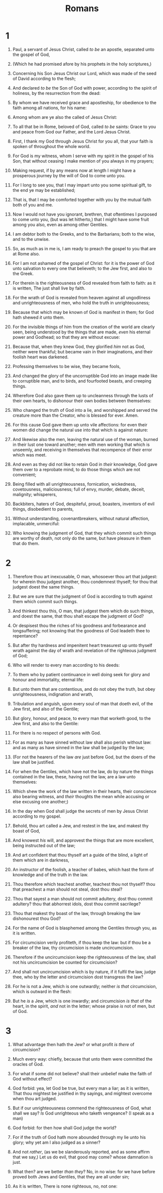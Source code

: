 #+TITLE: Romans
* 1
1. Paul, a servant of Jesus Christ, called /to be/ an apostle, separated unto the gospel of God,
2. (Which he had promised afore by his prophets in the holy scriptures,)
3. Concerning his Son Jesus Christ our Lord, which was made of the seed of David according to the flesh;
4. And declared /to be/ the Son of God with power, according to the spirit of holiness, by the resurrection from the dead:
5. By whom we have received grace and apostleship, for obedience to the faith among all nations, for his name:
6. Among whom are ye also the called of Jesus Christ:
7. To all that be in Rome, beloved of God, called /to be/ saints: Grace to you and peace from God our Father, and the Lord Jesus Christ.

8. First, I thank my God through Jesus Christ for you all, that your faith is spoken of throughout the whole world.
9. For God is my witness, whom I serve with my spirit in the gospel of his Son, that without ceasing I make mention of you always in my prayers;
10. Making request, if by any means now at length I might have a prosperous journey by the will of God to come unto you.
11. For I long to see you, that I may impart unto you some spiritual gift, to the end ye may be established;
12. That is, that I may be comforted together with you by the mutual faith both of you and me.
13. Now I would not have you ignorant, brethren, that oftentimes I purposed to come unto you, (but was let hitherto,) that I might have some fruit among you also, even as among other Gentiles.
14. I am debtor both to the Greeks, and to the Barbarians; both to the wise, and to the unwise.
15. So, as much as in me is, I am ready to preach the gospel to you that are at Rome also.
16. For I am not ashamed of the gospel of Christ: for it is the power of God unto salvation to every one that believeth; to the Jew first, and also to the Greek.
17. For therein is the righteousness of God revealed from faith to faith: as it is written, The just shall live by faith.

18. For the wrath of God is revealed from heaven against all ungodliness and unrighteousness of men, who hold the truth in unrighteousness;
19. Because that which may be known of God is manifest in them; for God hath shewed /it/ unto them.
20. For the invisible things of him from the creation of the world are clearly seen, being understood by the things that are made, /even/ his eternal power and Godhead; so that they are without excuse:
21. Because that, when they knew God, they glorified /him/ not as God, neither were thankful; but became vain in their imaginations, and their foolish heart was darkened.
22. Professing themselves to be wise, they became fools,
23. And changed the glory of the uncorruptible God into an image made like to corruptible man, and to birds, and fourfooted beasts, and creeping things.

24. Wherefore God also gave them up to uncleanness through the lusts of their own hearts, to dishonour their own bodies between themselves:
25. Who changed the truth of God into a lie, and worshipped and served the creature more than the Creator, who is blessed for ever. Amen.
26. For this cause God gave them up unto vile affections: for even their women did change the natural use into that which is against nature:
27. And likewise also the men, leaving the natural use of the woman, burned in their lust one toward another; men with men working that which is unseemly, and receiving in themselves that recompence of their error which was meet.
28. And even as they did not like to retain God in /their/ knowledge, God gave them over to a reprobate mind, to do those things which are not convenient;
29. Being filled with all unrighteousness, fornication, wickedness, covetousness, maliciousness; full of envy, murder, debate, deceit, malignity; whisperers,
30. Backbiters, haters of God, despiteful, proud, boasters, inventors of evil things, disobedient to parents,
31. Without understanding, covenantbreakers, without natural affection, implacable, unmerciful:
32. Who knowing the judgment of God, that they which commit such things are worthy of death, not only do the same, but have pleasure in them that do them.
* 2
1. Therefore thou art inexcusable, O man, whosoever thou art that judgest: for wherein thou judgest another, thou condemnest thyself; for thou that judgest doest the same things.
2. But we are sure that the judgment of God is according to truth against them which commit such things.
3. And thinkest thou this, O man, that judgest them which do such things, and doest the same, that thou shalt escape the judgment of God?
4. Or despisest thou the riches of his goodness and forbearance and longsuffering; not knowing that the goodness of God leadeth thee to repentance?
5. But after thy hardness and impenitent heart treasurest up unto thyself wrath against the day of wrath and revelation of the righteous judgment of God;
6. Who will render to every man according to his deeds:
7. To them who by patient continuance in well doing seek for glory and honour and immortality, eternal life:
8. But unto them that are contentious, and do not obey the truth, but obey unrighteousness, indignation and wrath,
9. Tribulation and anguish, upon every soul of man that doeth evil, of the Jew first, and also of the Gentile;
10. But glory, honour, and peace, to every man that worketh good, to the Jew first, and also to the Gentile:
11. For there is no respect of persons with God.
12. For as many as have sinned without law shall also perish without law: and as many as have sinned in the law shall be judged by the law;
13. (For not the hearers of the law /are/ just before God, but the doers of the law shall be justified.
14. For when the Gentiles, which have not the law, do by nature the things contained in the law, these, having not the law, are a law unto themselves:
15. Which shew the work of the law written in their hearts, their conscience also bearing witness, and /their/ thoughts the mean while accusing or else excusing one another;)
16. In the day when God shall judge the secrets of men by Jesus Christ according to my gospel.

17. Behold, thou art called a Jew, and restest in the law, and makest thy boast of God,
18. And knowest /his/ will, and approvest the things that are more excellent, being instructed out of the law;
19. And art confident that thou thyself art a guide of the blind, a light of them which are in darkness,
20. An instructor of the foolish, a teacher of babes, which hast the form of knowledge and of the truth in the law.
21. Thou therefore which teachest another, teachest thou not thyself? thou that preachest a man should not steal, dost thou steal?
22. Thou that sayest a man should not commit adultery, dost thou commit adultery? thou that abhorrest idols, dost thou commit sacrilege?
23. Thou that makest thy boast of the law, through breaking the law dishonourest thou God?
24. For the name of God is blasphemed among the Gentiles through you, as it is written.
25. For circumcision verily profiteth, if thou keep the law: but if thou be a breaker of the law, thy circumcision is made uncircumcision.
26. Therefore if the uncircumcision keep the righteousness of the law, shall not his uncircumcision be counted for circumcision?
27. And shall not uncircumcision which is by nature, if it fulfil the law, judge thee, who by the letter and circumcision dost transgress the law?
28. For he is not a Jew, which is one outwardly; neither /is that/ circumcision, which is outward in the flesh:
29. But he /is/ a Jew, which is one inwardly; and circumcision /is that/ of the heart, in the spirit, /and/ not in the letter; whose praise /is/ not of men, but of God.
* 3
1. What advantage then hath the Jew? or what profit /is there/ of circumcision?
2. Much every way: chiefly, because that unto them were committed the oracles of God.
3. For what if some did not believe? shall their unbelief make the faith of God without effect?
4. God forbid: yea, let God be true, but every man a liar; as it is written, That thou mightest be justified in thy sayings, and mightest overcome when thou art judged.
5. But if our unrighteousness commend the righteousness of God, what shall we say? /Is/ God unrighteous who taketh vengeance? (I speak as a man)
6. God forbid: for then how shall God judge the world?
7. For if the truth of God hath more abounded through my lie unto his glory; why yet am I also judged as a sinner?
8. And not /rather/, (as we be slanderously reported, and as some affirm that we say,) Let us do evil, that good may come? whose damnation is just.

9. What then? are we better /than they/? No, in no wise: for we have before proved both Jews and Gentiles, that they are all under sin;
10. As it is written, There is none righteous, no, not one:
11. There is none that understandeth, there is none that seeketh after God.
12. They are all gone out of the way, they are together become unprofitable; there is none that doeth good, no, not one.
13. Their throat /is/ an open sepulchre; with their tongues they have used deceit; the poison of asps /is/ under their lips:
14. Whose mouth /is/ full of cursing and bitterness:
15. Their feet /are/ swift to shed blood:
16. Destruction and misery /are/ in their ways:
17. And the way of peace have they not known:
18. There is no fear of God before their eyes.

19. Now we know that what things soever the law saith, it saith to them who are under the law: that every mouth may be stopped, and all the world may become guilty before God.
20. Therefore by the deeds of the law there shall no flesh be justified in his sight: for by the law /is/ the knowledge of sin.

21. But now the righteousness of God without the law is manifested, being witnessed by the law and the prophets;
22. Even the righteousness of God /which is/ by faith of Jesus Christ unto all and upon all them that believe: for there is no difference:
23. For all have sinned, and come short of the glory of God;
24. Being justified freely by his grace through the redemption that is in Christ Jesus:
25. Whom God hath set forth /to be/ a propitiation through faith in his blood, to declare his righteousness for the remission of sins that are past, through the forbearance of God;
26. To declare, /I say/, at this time his righteousness: that he might be just, and the justifier of him which believeth in Jesus.
27. Where /is/ boasting then? It is excluded. By what law? of works? Nay: but by the law of faith.
28. Therefore we conclude that a man is justified by faith without the deeds of the law.
29. /Is he/ the God of the Jews only? /is he/ not also of the Gentiles? Yes, of the Gentiles also:
30. Seeing /it is/ one God, which shall justify the circumcision by faith, and uncircumcision through faith.
31. Do we then make void the law through faith? God forbid: yea, we establish the law.
* 4
1. What shall we say then that Abraham our father, as pertaining to the flesh, hath found?
2. For if Abraham were justified by works, he hath /whereof/ to glory; but not before God.
3. For what saith the scripture? Abraham believed God, and it was counted unto him for righteousness.
4. Now to him that worketh is the reward not reckoned of grace, but of debt.
5. But to him that worketh not, but believeth on him that justifieth the ungodly, his faith is counted for righteousness.
6. Even as David also describeth the blessedness of the man, unto whom God imputeth righteousness without works,
7. /Saying/, Blessed /are/ they whose iniquities are forgiven, and whose sins are covered.
8. Blessed /is/ the man to whom the Lord will not impute sin.
9. /Cometh/ this blessedness then upon the circumcision /only/, or upon the uncircumcision also? for we say that faith was reckoned to Abraham for righteousness.
10. How was it then reckoned? when he was in circumcision, or in uncircumcision? Not in circumcision, but in uncircumcision.
11. And he received the sign of circumcision, a seal of the righteousness of the faith which /he had yet/ being uncircumcised: that he might be the father of all them that believe, though they be not circumcised; that righteousness might be imputed unto them also:
12. And the father of circumcision to them who are not of the circumcision only, but who also walk in the steps of that faith of our father Abraham, which /he had/ being /yet/ uncircumcised.
13. For the promise, that he should be the heir of the world, /was/ not to Abraham, or to his seed, through the law, but through the righteousness of faith.
14. For if they which are of the law /be/ heirs, faith is made void, and the promise made of none effect:
15. Because the law worketh wrath: for where no law is, /there is/ no transgression.
16. Therefore /it is/ of faith, that /it might be/ by grace; to the end the promise might be sure to all the seed; not to that only which is of the law, but to that also which is of the faith of Abraham; who is the father of us all,
17. (As it is written, I have made thee a father of many nations,) before him whom he believed, /even/ God, who quickeneth the dead, and calleth those things which be not as though they were.
18. Who against hope believed in hope, that he might become the father of many nations; according to that which was spoken, So shall thy seed be.
19. And being not weak in faith, he considered not his own body now dead, when he was about an hundred years old, neither yet the deadness of Sara's womb:
20. He staggered not at the promise of God through unbelief; but was strong in faith, giving glory to God;
21. And being fully persuaded that, what he had promised, he was able also to perform.
22. And therefore it was imputed to him for righteousness.
23. Now it was not written for his sake alone, that it was imputed to him;
24. But for us also, to whom it shall be imputed, if we believe on him that raised up Jesus our Lord from the dead;
25. Who was delivered for our offences, and was raised again for our justification.
* 5
1. Therefore being justified by faith, we have peace with God through our Lord Jesus Christ:
2. By whom also we have access by faith into this grace wherein we stand, and rejoice in hope of the glory of God.
3. And not only /so/, but we glory in tribulations also: knowing that tribulation worketh patience;
4. And patience, experience; and experience, hope:
5. And hope maketh not ashamed; because the love of God is shed abroad in our hearts by the Holy Ghost which is given unto us.
6. For when we were yet without strength, in due time Christ died for the ungodly.
7. For scarcely for a righteous man will one die: yet peradventure for a good man some would even dare to die.
8. But God commendeth his love toward us, in that, while we were yet sinners, Christ died for us.
9. Much more then, being now justified by his blood, we shall be saved from wrath through him.
10. For if, when we were enemies, we were reconciled to God by the death of his Son, much more, being reconciled, we shall be saved by his life.
11. And not only /so/, but we also joy in God through our Lord Jesus Christ, by whom we have now received the atonement.

12. Wherefore, as by one man sin entered into the world, and death by sin; and so death passed upon all men, for that all have sinned:
13. (For until the law sin was in the world: but sin is not imputed when there is no law.
14. Nevertheless death reigned from Adam to Moses, even over them that had not sinned after the similitude of Adam's transgression, who is the figure of him that was to come.
15. But not as the offence, so also /is/ the free gift. For if through the offence of one many be dead, much more the grace of God, and the gift by grace, /which is/ by one man, Jesus Christ, hath abounded unto many.
16. And not as /it was/ by one that sinned, /so is/ the gift: for the judgment /was/ by one to condemnation, but the free gift /is/ of many offences unto justification.
17. For if by one man's offence death reigned by one; much more they which receive abundance of grace and of the gift of righteousness shall reign in life by one, Jesus Christ.)
18. Therefore as by the offence of one /judgment came/ upon all men to condemnation; even so by the righteousness of one /the free gift came/ upon all men unto justification of life.
19. For as by one man's disobedience many were made sinners, so by the obedience of one shall many be made righteous.
20. Moreover the law entered, that the offence might abound. But where sin abounded, grace did much more abound:
21. That as sin hath reigned unto death, even so might grace reign through righteousness unto eternal life by Jesus Christ our Lord.
* 6
1. What shall we say then? Shall we continue in sin, that grace may abound?
2. God forbid. How shall we, that are dead to sin, live any longer therein?
3. Know ye not, that so many of us as were baptized into Jesus Christ were baptized into his death?
4. Therefore we are buried with him by baptism into death: that like as Christ was raised up from the dead by the glory of the Father, even so we also should walk in newness of life.
5. For if we have been planted together in the likeness of his death, we shall be also /in the likeness/ of /his/ resurrection:
6. Knowing this, that our old man is crucified with /him/, that the body of sin might be destroyed, that henceforth we should not serve sin.
7. For he that is dead is freed from sin.
8. Now if we be dead with Christ, we believe that we shall also live with him:
9. Knowing that Christ being raised from the dead dieth no more; death hath no more dominion over him.
10. For in that he died, he died unto sin once: but in that he liveth, he liveth unto God.
11. Likewise reckon ye also yourselves to be dead indeed unto sin, but alive unto God through Jesus Christ our Lord.
12. Let not sin therefore reign in your mortal body, that ye should obey it in the lusts thereof.
13. Neither yield ye your members /as/ instruments of unrighteousness unto sin: but yield yourselves unto God, as those that are alive from the dead, and your members /as/ instruments of righteousness unto God.
14. For sin shall not have dominion over you: for ye are not under the law, but under grace.
15. What then? shall we sin, because we are not under the law, but under grace? God forbid.
16. Know ye not, that to whom ye yield yourselves servants to obey, his servants ye are to whom ye obey; whether of sin unto death, or of obedience unto righteousness?
17. But God be thanked, that ye were the servants of sin, but ye have obeyed from the heart that form of doctrine which was delivered you.
18. Being then made free from sin, ye became the servants of righteousness.
19. I speak after the manner of men because of the infirmity of your flesh: for as ye have yielded your members servants to uncleanness and to iniquity unto iniquity; even so now yield your members servants to righteousness unto holiness.
20. For when ye were the servants of sin, ye were free from righteousness.
21. What fruit had ye then in those things whereof ye are now ashamed? for the end of those things /is/ death.
22. But now being made free from sin, and become servants to God, ye have your fruit unto holiness, and the end everlasting life.
23. For the wages of sin /is/ death; but the gift of God /is/ eternal life through Jesus Christ our Lord.
* 7
1. Know ye not, brethren, (for I speak to them that know the law,) how that the law hath dominion over a man as long as he liveth?
2. For the woman which hath an husband is bound by the law to /her/ husband so long as he liveth; but if the husband be dead, she is loosed from the law of /her/ husband.
3. So then if, while /her/ husband liveth, she be married to another man, she shall be called an adulteress: but if her husband be dead, she is free from that law; so that she is no adulteress, though she be married to another man.
4. Wherefore, my brethren, ye also are become dead to the law by the body of Christ; that ye should be married to another, /even/ to him who is raised from the dead, that we should bring forth fruit unto God.
5. For when we were in the flesh, the motions of sins, which were by the law, did work in our members to bring forth fruit unto death.
6. But now we are delivered from the law, that being dead wherein we were held; that we should serve in newness of spirit, and not /in/ the oldness of the letter.

7. What shall we say then? /Is/ the law sin? God forbid. Nay, I had not known sin, but by the law: for I had not known lust, except the law had said, Thou shalt not covet.
8. But sin, taking occasion by the commandment, wrought in me all manner of concupiscence. For without the law sin /was/ dead.
9. For I was alive without the law once: but when the commandment came, sin revived, and I died.
10. And the commandment, which /was ordained/ to life, I found /to be/ unto death.
11. For sin, taking occasion by the commandment, deceived me, and by it slew /me/.
12. Wherefore the law /is/ holy, and the commandment holy, and just, and good.
13. Was then that which is good made death unto me? God forbid. But sin, that it might appear sin, working death in me by that which is good; that sin by the commandment might become exceeding sinful.
14. For we know that the law is spiritual: but I am carnal, sold under sin.
15. For that which I do I allow not: for what I would, that do I not; but what I hate, that do I.
16. If then I do that which I would not, I consent unto the law that /it is/ good.
17. Now then it is no more I that do it, but sin that dwelleth in me.
18. For I know that in me (that is, in my flesh,) dwelleth no good thing: for to will is present with me; but /how/ to perform that which is good I find not.
19. For the good that I would I do not: but the evil which I would not, that I do.
20. Now if I do that I would not, it is no more I that do it, but sin that dwelleth in me.
21. I find then a law, that, when I would do good, evil is present with me.
22. For I delight in the law of God after the inward man:
23. But I see another law in my members, warring against the law of my mind, and bringing me into captivity to the law of sin which is in my members.
24. O wretched man that I am! who shall deliver me from the body of this death?
25. I thank God through Jesus Christ our Lord. So then with the mind I myself serve the law of God; but with the flesh the law of sin.
* 8
1. /There is/ therefore now no condemnation to them which are in Christ Jesus, who walk not after the flesh, but after the Spirit.
2. For the law of the Spirit of life in Christ Jesus hath made me free from the law of sin and death.
3. For what the law could not do, in that it was weak through the flesh, God sending his own Son in the likeness of sinful flesh, and for sin, condemned sin in the flesh:
4. That the righteousness of the law might be fulfilled in us, who walk not after the flesh, but after the Spirit.
5. For they that are after the flesh do mind the things of the flesh; but they that are after the Spirit the things of the Spirit.
6. For to be carnally minded /is/ death; but to be spiritually minded /is/ life and peace.
7. Because the carnal mind /is/ enmity against God: for it is not subject to the law of God, neither indeed can be.
8. So then they that are in the flesh cannot please God.
9. But ye are not in the flesh, but in the Spirit, if so be that the Spirit of God dwell in you. Now if any man have not the Spirit of Christ, he is none of his.
10. And if Christ /be/ in you, the body /is/ dead because of sin; but the Spirit /is/ life because of righteousness.
11. But if the Spirit of him that raised up Jesus from the dead dwell in you, he that raised up Christ from the dead shall also quicken your mortal bodies by his Spirit that dwelleth in you.

12. Therefore, brethren, we are debtors, not to the flesh, to live after the flesh.
13. For if ye live after the flesh, ye shall die: but if ye through the Spirit do mortify the deeds of the body, ye shall live.
14. For as many as are led by the Spirit of God, they are the sons of God.
15. For ye have not received the spirit of bondage again to fear; but ye have received the Spirit of adoption, whereby we cry, Abba, Father.
16. The Spirit itself beareth witness with our spirit, that we are the children of God:
17. And if children, then heirs; heirs of God, and joint-heirs with Christ; if so be that we suffer with /him/, that we may be also glorified together.

18. For I reckon that the sufferings of this present time /are/ not worthy /to be compared/ with the glory which shall be revealed in us.
19. For the earnest expectation of the creature waiteth for the manifestation of the sons of God.
20. For the creature was made subject to vanity, not willingly, but by reason of him who hath subjected /the same/ in hope,
21. Because the creature itself also shall be delivered from the bondage of corruption into the glorious liberty of the children of God.
22. For we know that the whole creation groaneth and travaileth in pain together until now.
23. And not only /they/, but ourselves also, which have the firstfruits of the Spirit, even we ourselves groan within ourselves, waiting for the adoption, /to wit/, the redemption of our body.
24. For we are saved by hope: but hope that is seen is not hope: for what a man seeth, why doth he yet hope for?
25. But if we hope for that we see not, /then/ do we with patience wait for /it/.
26. Likewise the Spirit also helpeth our infirmities: for we know not what we should pray for as we ought: but the Spirit itself maketh intercession for us with groanings which cannot be uttered.
27. And he that searcheth the hearts knoweth what /is/ the mind of the Spirit, because he maketh intercession for the saints according to /the will of/ God.
28. And we know that all things work together for good to them that love God, to them who are the called according to /his/ purpose.
29. For whom he did foreknow, he also did predestinate /to be/ conformed to the image of his Son, that he might be the firstborn among many brethren.
30. Moreover whom he did predestinate, them he also called: and whom he called, them he also justified: and whom he justified, them he also glorified.
31. What shall we then say to these things? If God /be/ for us, who /can be/ against us?
32. He that spared not his own Son, but delivered him up for us all, how shall he not with him also freely give us all things?
33. Who shall lay any thing to the charge of God's elect? /It is/ God that justifieth.
34. Who /is/ he that condemneth? /It is/ Christ that died, yea rather, that is risen again, who is even at the right hand of God, who also maketh intercession for us.
35. Who shall separate us from the love of Christ? /shall/ tribulation, or distress, or persecution, or famine, or nakedness, or peril, or sword?
36. As it is written, For thy sake we are killed all the day long; we are accounted as sheep for the slaughter.
37. Nay, in all these things we are more than conquerors through him that loved us.
38. For I am persuaded, that neither death, nor life, nor angels, nor principalities, nor powers, nor things present, nor things to come,
39. Nor height, nor depth, nor any other creature, shall be able to separate us from the love of God, which is in Christ Jesus our Lord.
* 9
1. I say the truth in Christ, I lie not, my conscience also bearing me witness in the Holy Ghost,
2. That I have great heaviness and continual sorrow in my heart.
3. For I could wish that myself were accursed from Christ for my brethren, my kinsmen according to the flesh:
4. Who are Israelites; to whom /pertaineth/ the adoption, and the glory, and the covenants, and the giving of the law, and the service /of God/, and the promises;
5. Whose /are/ the fathers, and of whom as concerning the flesh Christ /came/, who is over all, God blessed for ever. Amen.

6. Not as though the word of God hath taken none effect. For they /are/ not all Israel, which are of Israel:
7. Neither, because they are the seed of Abraham, /are they/ all children: but, In Isaac shall thy seed be called.
8. That is, They which are the children of the flesh, these /are/ not the children of God: but the children of the promise are counted for the seed.
9. For this /is/ the word of promise, At this time will I come, and Sara shall have a son.
10. And not only /this/; but when Rebecca also had conceived by one, /even/ by our father Isaac;
11. (For /the children/ being not yet born, neither having done any good or evil, that the purpose of God according to election might stand, not of works, but of him that calleth;)
12. It was said unto her, The elder shall serve the younger.
13. As it is written, Jacob have I loved, but Esau have I hated.

14. What shall we say then? /Is there/ unrighteousness with God? God forbid.
15. For he saith to Moses, I will have mercy on whom I will have mercy, and I will have compassion on whom I will have compassion.
16. So then /it is/ not of him that willeth, nor of him that runneth, but of God that sheweth mercy.
17. For the scripture saith unto Pharaoh, Even for this same purpose have I raised thee up, that I might shew my power in thee, and that my name might be declared throughout all the earth.
18. Therefore hath he mercy on whom he will /have mercy/, and whom he will he hardeneth.
19. Thou wilt say then unto me, Why doth he yet find fault? For who hath resisted his will?
20. Nay but, O man, who art thou that repliest against God? Shall the thing formed say to him that formed /it/, Why hast thou made me thus?
21. Hath not the potter power over the clay, of the same lump to make one vessel unto honour, and another unto dishonour?
22. /What/ if God, willing to shew /his/ wrath, and to make his power known, endured with much longsuffering the vessels of wrath fitted to destruction:
23. And that he might make known the riches of his glory on the vessels of mercy, which he had afore prepared unto glory,
24. Even us, whom he hath called, not of the Jews only, but also of the Gentiles?
25. As he saith also in Osee, I will call them my people, which were not my people; and her beloved, which was not beloved.
26. And it shall come to pass, /that/ in the place where it was said unto them, Ye /are/ not my people; there shall they be called the children of the living God.
27. Esaias also crieth concerning Israel, Though the number of the children of Israel be as the sand of the sea, a remnant shall be saved:
28. For he will finish the work, and cut /it/ short in righteousness: because a short work will the Lord make upon the earth.
29. And as Esaias said before, Except the Lord of Sabaoth had left us a seed, we had been as Sodoma, and been made like unto Gomorrha.
30. What shall we say then? That the Gentiles, which followed not after righteousness, have attained to righteousness, even the righteousness which is of faith.
31. But Israel, which followed after the law of righteousness, hath not attained to the law of righteousness.
32. Wherefore? Because /they sought it/ not by faith, but as it were by the works of the law. For they stumbled at that stumblingstone;
33. As it is written, Behold, I lay in Sion a stumblingstone and rock of offence: and whosoever believeth on him shall not be ashamed.
* 10
1. Brethren, my heart's desire and prayer to God for Israel is, that they might be saved.
2. For I bear them record that they have a zeal of God, but not according to knowledge.
3. For they being ignorant of God's righteousness, and going about to establish their own righteousness, have not submitted themselves unto the righteousness of God.
4. For Christ /is/ the end of the law for righteousness to every one that believeth.
5. For Moses describeth the righteousness which is of the law, That the man which doeth those things shall live by them.
6. But the righteousness which is of faith speaketh on this wise, Say not in thine heart, Who shall ascend into heaven? (that is, to bring Christ down /from above/:)
7. Or, Who shall descend into the deep? (that is, to bring up Christ again from the dead.)
8. But what saith it? The word is nigh thee, /even/ in thy mouth, and in thy heart: that is, the word of faith, which we preach;
9. That if thou shalt confess with thy mouth the Lord Jesus, and shalt believe in thine heart that God hath raised him from the dead, thou shalt be saved.
10. For with the heart man believeth unto righteousness; and with the mouth confession is made unto salvation.
11. For the scripture saith, Whosoever believeth on him shall not be ashamed.
12. For there is no difference between the Jew and the Greek: for the same Lord over all is rich unto all that call upon him.
13. For whosoever shall call upon the name of the Lord shall be saved.
14. How then shall they call on him in whom they have not believed? and how shall they believe in him of whom they have not heard? and how shall they hear without a preacher?
15. And how shall they preach, except they be sent? as it is written, How beautiful are the feet of them that preach the gospel of peace, and bring glad tidings of good things!
16. But they have not all obeyed the gospel. For Esaias saith, Lord, who hath believed our report?
17. So then faith /cometh/ by hearing, and hearing by the word of God.
18. But I say, Have they not heard? Yes verily, their sound went into all the earth, and their words unto the ends of the world.
19. But I say, Did not Israel know? First Moses saith, I will provoke you to jealousy by /them that are/ no people, /and/ by a foolish nation I will anger you.
20. But Esaias is very bold, and saith, I was found of them that sought me not; I was made manifest unto them that asked not after me.
21. But to Israel he saith, All day long I have stretched forth my hands unto a disobedient and gainsaying people.
* 11
1. I say then, Hath God cast away his people? God forbid. For I also am an Israelite, of the seed of Abraham, /of/ the tribe of Benjamin.
2. God hath not cast away his people which he foreknew. Wot ye not what the scripture saith of Elias? how he maketh intercession to God against Israel, saying,
3. Lord, they have killed thy prophets, and digged down thine altars; and I am left alone, and they seek my life.
4. But what saith the answer of God unto him? I have reserved to myself seven thousand men, who have not bowed the knee to /the image of/ Baal.
5. Even so then at this present time also there is a remnant according to the election of grace.
6. And if by grace, then /is it/ no more of works: otherwise grace is no more grace. But if /it be/ of works, then is it no more grace: otherwise work is no more work.

7. What then? Israel hath not obtained that which he seeketh for; but the election hath obtained it, and the rest were blinded
8. (According as it is written, God hath given them the spirit of slumber, eyes that they should not see, and ears that they should not hear;) unto this day.
9. And David saith, Let their table be made a snare, and a trap, and a stumblingblock, and a recompence unto them:
10. Let their eyes be darkened, that they may not see, and bow down their back alway.
11. I say then, Have they stumbled that they should fall? God forbid: but /rather/ through their fall salvation /is come/ unto the Gentiles, for to provoke them to jealousy.
12. Now if the fall of them /be/ the riches of the world, and the diminishing of them the riches of the Gentiles; how much more their fulness?

13. For I speak to you Gentiles, inasmuch as I am the apostle of the Gentiles, I magnify mine office:
14. If by any means I may provoke to emulation /them which are/ my flesh, and might save some of them.
15. For if the casting away of them /be/ the reconciling of the world, what /shall/ the receiving /of them be/, but life from the dead?
16. For if the firstfruit /be/ holy, the lump /is/ also /holy/: and if the root /be/ holy, so /are/ the branches.
17. And if some of the branches be broken off, and thou, being a wild olive tree, wert graffed in among them, and with them partakest of the root and fatness of the olive tree;
18. Boast not against the branches. But if thou boast, thou bearest not the root, but the root thee.
19. Thou wilt say then, The branches were broken off, that I might be graffed in.
20. Well; because of unbelief they were broken off, and thou standest by faith. Be not highminded, but fear:
21. For if God spared not the natural branches, /take heed/ lest he also spare not thee.
22. Behold therefore the goodness and severity of God: on them which fell, severity; but toward thee, goodness, if thou continue in /his/ goodness: otherwise thou also shalt be cut off.
23. And they also, if they abide not still in unbelief, shall be graffed in: for God is able to graff them in again.
24. For if thou wert cut out of the olive tree which is wild by nature, and wert graffed contrary to nature into a good olive tree: how much more shall these, which be the natural /branches/, be graffed into their own olive tree?

25. For I would not, brethren, that ye should be ignorant of this mystery, lest ye should be wise in your own conceits; that blindness in part is happened to Israel, until the fulness of the Gentiles be come in.
26. And so all Israel shall be saved: as it is written, There shall come out of Sion the Deliverer, and shall turn away ungodliness from Jacob:
27. For this /is/ my covenant unto them, when I shall take away their sins.
28. As concerning the gospel, /they are/ enemies for your sakes: but as touching the election, /they are/ beloved for the fathers' sakes.
29. For the gifts and calling of God /are/ without repentance.
30. For as ye in times past have not believed God, yet have now obtained mercy through their unbelief:
31. Even so have these also now not believed, that through your mercy they also may obtain mercy.
32. For God hath concluded them all in unbelief, that he might have mercy upon all.

33. O the depth of the riches both of the wisdom and knowledge of God! how unsearchable /are/ his judgments, and his ways past finding out!
34. For who hath known the mind of the Lord? or who hath been his counsellor?
35. Or who hath first given to him, and it shall be recompensed unto him again?
36. For of him, and through him, and to him, /are/ all things: to whom /be/ glory for ever. Amen.
* 12
1. I beseech you therefore, brethren, by the mercies of God, that ye present your bodies a living sacrifice, holy, acceptable unto God, /which is/ your reasonable service.
2. And be not conformed to this world: but be ye transformed by the renewing of your mind, that ye may prove what /is/ that good, and acceptable, and perfect, will of God.

3. For I say, through the grace given unto me, to every man that is among you, not to think /of himself/ more highly than he ought to think; but to think soberly, according as God hath dealt to every man the measure of faith.
4. For as we have many members in one body, and all members have not the same office:
5. So we, /being/ many, are one body in Christ, and every one members one of another.
6. Having then gifts differing according to the grace that is given to us, whether prophecy, /let us prophesy/ according to the proportion of faith;
7. Or ministry, /let us wait/ on /our/ ministering: or he that teacheth, on teaching;
8. Or he that exhorteth, on exhortation: he that giveth, /let him do it/ with simplicity; he that ruleth, with diligence; he that sheweth mercy, with cheerfulness.

9. /Let/ love be without dissimulation. Abhor that which is evil; cleave to that which is good.
10. /Be/ kindly affectioned one to another with brotherly love; in honour preferring one another;
11. Not slothful in business; fervent in spirit; serving the Lord;
12. Rejoicing in hope; patient in tribulation; continuing instant in prayer;
13. Distributing to the necessity of saints; given to hospitality.
14. Bless them which persecute you: bless, and curse not.
15. Rejoice with them that do rejoice, and weep with them that weep.
16. /Be/ of the same mind one toward another. Mind not high things, but condescend to men of low estate. Be not wise in your own conceits.
17. Recompense to no man evil for evil. Provide things honest in the sight of all men.
18. If it be possible, as much as lieth in you, live peaceably with all men.
19. Dearly beloved, avenge not yourselves, but /rather/ give place unto wrath: for it is written, Vengeance /is/ mine; I will repay, saith the Lord.
20. Therefore if thine enemy hunger, feed him; if he thirst, give him drink: for in so doing thou shalt heap coals of fire on his head.
21. Be not overcome of evil, but overcome evil with good.
* 13
1. Let every soul be subject unto the higher powers. For there is no power but of God: the powers that be are ordained of God.
2. Whosoever therefore resisteth the power, resisteth the ordinance of God: and they that resist shall receive to themselves damnation.
3. For rulers are not a terror to good works, but to the evil. Wilt thou then not be afraid of the power? do that which is good, and thou shalt have praise of the same:
4. For he is the minister of God to thee for good. But if thou do that which is evil, be afraid; for he beareth not the sword in vain: for he is the minister of God, a revenger to /execute/ wrath upon him that doeth evil.
5. Wherefore /ye/ must needs be subject, not only for wrath, but also for conscience sake.
6. For for this cause pay ye tribute also: for they are God's ministers, attending continually upon this very thing.
7. Render therefore to all their dues: tribute to whom tribute /is due/; custom to whom custom; fear to whom fear; honour to whom honour.
8. Owe no man any thing, but to love one another: for he that loveth another hath fulfilled the law.
9. For this, Thou shalt not commit adultery, Thou shalt not kill, Thou shalt not steal, Thou shalt not bear false witness, Thou shalt not covet; and if /there be/ any other commandment, it is briefly comprehended in this saying, namely, Thou shalt love thy neighbour as thyself.
10. Love worketh no ill to his neighbour: therefore love /is/ the fulfilling of the law.
11. And that, knowing the time, that now /it is/ high time to awake out of sleep: for now /is/ our salvation nearer than when we believed.
12. The night is far spent, the day is at hand: let us therefore cast off the works of darkness, and let us put on the armour of light.
13. Let us walk honestly, as in the day; not in rioting and drunkenness, not in chambering and wantonness, not in strife and envying.
14. But put ye on the Lord Jesus Christ, and make not provision for the flesh, to /fulfil/ the lusts /thereof./
* 14
1. Him that is weak in the faith receive ye, /but/ not to doubtful disputations.
2. For one believeth that he may eat all things: another, who is weak, eateth herbs.
3. Let not him that eateth despise him that eateth not; and let not him which eateth not judge him that eateth: for God hath received him.
4. Who art thou that judgest another man's servant? to his own master he standeth or falleth. Yea, he shall be holden up: for God is able to make him stand.
5. One man esteemeth one day above another: another esteemeth every day /alike/. Let every man be fully persuaded in his own mind.
6. He that regardeth the day, regardeth /it/ unto the Lord; and he that regardeth not the day, to the Lord he doth not regard /it/. He that eateth, eateth to the Lord, for he giveth God thanks; and he that eateth not, to the Lord he eateth not, and giveth God thanks.
7. For none of us liveth to himself, and no man dieth to himself.
8. For whether we live, we live unto the Lord; and whether we die, we die unto the Lord: whether we live therefore, or die, we are the Lord's.
9. For to this end Christ both died, and rose, and revived, that he might be Lord both of the dead and living.
10. But why dost thou judge thy brother? or why dost thou set at nought thy brother? for we shall all stand before the judgment seat of Christ.
11. For it is written, /As/ I live, saith the Lord, every knee shall bow to me, and every tongue shall confess to God.
12. So then every one of us shall give account of himself to God.
13. Let us not therefore judge one another any more: but judge this rather, that no man put a stumblingblock or an occasion to fall in /his/ brother's way.
14. I know, and am persuaded by the Lord Jesus, that /there is/ nothing unclean of itself: but to him that esteemeth any thing to be unclean, to him /it is/ unclean.
15. But if thy brother be grieved with /thy/ meat, now walkest thou not charitably. Destroy not him with thy meat, for whom Christ died.
16. Let not then your good be evil spoken of:
17. For the kingdom of God is not meat and drink; but righteousness, and peace, and joy in the Holy Ghost.
18. For he that in these things serveth Christ /is/ acceptable to God, and approved of men.
19. Let us therefore follow after the things which make for peace, and things wherewith one may edify another.
20. For meat destroy not the work of God. All things indeed /are/ pure; but /it is/ evil for that man who eateth with offence.
21. /It is/ good neither to eat flesh, nor to drink wine, nor /any thing/ whereby thy brother stumbleth, or is offended, or is made weak.
22. Hast thou faith? have /it/ to thyself before God. Happy /is/ he that condemneth not himself in that thing which he alloweth.
23. And he that doubteth is damned if he eat, because /he eateth/ not of faith: for whatsoever /is/ not of faith is sin.
* 15
1. We then that are strong ought to bear the infirmities of the weak, and not to please ourselves.
2. Let every one of us please /his/ neighbour for /his/ good to edification.
3. For even Christ pleased not himself; but, as it is written, The reproaches of them that reproached thee fell on me.
4. For whatsoever things were written aforetime were written for our learning, that we through patience and comfort of the scriptures might have hope.
5. Now the God of patience and consolation grant you to be likeminded one toward another according to Christ Jesus:
6. That ye may with one mind /and/ one mouth glorify God, even the Father of our Lord Jesus Christ.

7. Wherefore receive ye one another, as Christ also received us to the glory of God.
8. Now I say that Jesus Christ was a minister of the circumcision for the truth of God, to confirm the promises /made/ unto the fathers:
9. And that the Gentiles might glorify God for /his/ mercy; as it is written, For this cause I will confess to thee among the Gentiles, and sing unto thy name.
10. And again he saith, Rejoice, ye Gentiles, with his people.
11. And again, Praise the Lord, all ye Gentiles; and laud him, all ye people.
12. And again, Esaias saith, There shall be a root of Jesse, and he that shall rise to reign over the Gentiles; in him shall the Gentiles trust.
13. Now the God of hope fill you with all joy and peace in believing, that ye may abound in hope, through the power of the Holy Ghost.
14. And I myself also am persuaded of you, my brethren, that ye also are full of goodness, filled with all knowledge, able also to admonish one another.
15. Nevertheless, brethren, I have written the more boldly unto you in some sort, as putting you in mind, because of the grace that is given to me of God,
16. That I should be the minister of Jesus Christ to the Gentiles, ministering the gospel of God, that the offering up of the Gentiles might be acceptable, being sanctified by the Holy Ghost.
17. I have therefore whereof I may glory through Jesus Christ in those things which pertain to God.
18. For I will not dare to speak of any of those things which Christ hath not wrought by me, to make the Gentiles obedient, by word and deed,
19. Through mighty signs and wonders, by the power of the Spirit of God; so that from Jerusalem, and round about unto Illyricum, I have fully preached the gospel of Christ.
20. Yea, so have I strived to preach the gospel, not where Christ was named, lest I should build upon another man's foundation:
21. But as it is written, To whom he was not spoken of, they shall see: and they that have not heard shall understand.
22. For which cause also I have been much hindered from coming to you.
23. But now having no more place in these parts, and having a great desire these many years to come unto you;
24. Whensoever I take my journey into Spain, I will come to you: for I trust to see you in my journey, and to be brought on my way thitherward by you, if first I be somewhat filled with your /company/.
25. But now I go unto Jerusalem to minister unto the saints.
26. For it hath pleased them of Macedonia and Achaia to make a certain contribution for the poor saints which are at Jerusalem.
27. It hath pleased them verily; and their debtors they are. For if the Gentiles have been made partakers of their spiritual things, their duty is also to minister unto them in carnal things.
28. When therefore I have performed this, and have sealed to them this fruit, I will come by you into Spain.
29. And I am sure that, when I come unto you, I shall come in the fulness of the blessing of the gospel of Christ.

30. Now I beseech you, brethren, for the Lord Jesus Christ's sake, and for the love of the Spirit, that ye strive together with me in /your/ prayers to God for me;
31. That I may be delivered from them that do not believe in Judaea; and that my service which /I have/ for Jerusalem may be accepted of the saints;
32. That I may come unto you with joy by the will of God, and may with you be refreshed.
33. Now the God of peace /be/ with you all. Amen.
* 16
1. I commend unto you Phebe our sister, which is a servant of the church which is at Cenchrea:
2. That ye receive her in the Lord, as becometh saints, and that ye assist her in whatsoever business she hath need of you: for she hath been a succourer of many, and of myself also.
3. Greet Priscilla and Aquila my helpers in Christ Jesus:
4. Who have for my life laid down their own necks: unto whom not only I give thanks, but also all the churches of the Gentiles.
5. Likewise /greet/ the church that is in their house. Salute my wellbeloved Epaenetus, who is the firstfruits of Achaia unto Christ.
6. Greet Mary, who bestowed much labour on us.
7. Salute Andronicus and Junia, my kinsmen, and my fellowprisoners, who are of note among the apostles, who also were in Christ before me.
8. Greet Amplias my beloved in the Lord.
9. Salute Urbane, our helper in Christ, and Stachys my beloved.
10. Salute Apelles approved in Christ. Salute them which are of Aristobulus' /household/.
11. Salute Herodion my kinsman. Greet them that be of the /household/ of Narcissus, which are in the Lord.
12. Salute Tryphena and Tryphosa, who labour in the Lord. Salute the beloved Persis, which laboured much in the Lord.
13. Salute Rufus chosen in the Lord, and his mother and mine.
14. Salute Asyncritus, Phlegon, Hermas, Patrobas, Hermes, and the brethren which are with them.
15. Salute Philologus, and Julia, Nereus, and his sister, and Olympas, and all the saints which are with them.
16. Salute one another with an holy kiss. The churches of Christ salute you.

17. Now I beseech you, brethren, mark them which cause divisions and offences contrary to the doctrine which ye have learned; and avoid them.
18. For they that are such serve not our Lord Jesus Christ, but their own belly; and by good words and fair speeches deceive the hearts of the simple.
19. For your obedience is come abroad unto all /men/. I am glad therefore on your behalf: but yet I would have you wise unto that which is good, and simple concerning evil.
20. And the God of peace shall bruise Satan under your feet shortly. The grace of our Lord Jesus Christ /be/ with you. Amen.

21. Timotheus my workfellow, and Lucius, and Jason, and Sosipater, my kinsmen, salute you.
22. I Tertius, who wrote /this/ epistle, salute you in the Lord.
23. Gaius mine host, and of the whole church, saluteth you. Erastus the chamberlain of the city saluteth you, and Quartus a brother.
24. The grace of our Lord Jesus Christ /be/ with you all. Amen.

25. Now to him that is of power to stablish you according to my gospel, and the preaching of Jesus Christ, according to the revelation of the mystery, which was kept secret since the world began,
26. But now is made manifest, and by the scriptures of the prophets, according to the commandment of the everlasting God, made known to all nations for the obedience of faith:
27. To God only wise, /be/ glory through Jesus Christ for ever. Amen.  Written to the Romans from Corinthus, /and sent/ by Phebe servant of the church at Cenchrea.
